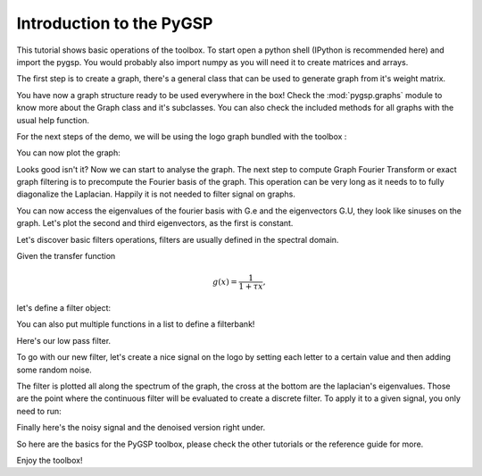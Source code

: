 =========================
Introduction to the PyGSP
=========================

This tutorial shows basic operations of the toolbox.
To start open a python shell (IPython is recommended here) and import the pygsp. You would probably also import numpy as you will need it to create matrices and arrays.

.. plot::
    :context: reset

    >>> import numpy as np
    >>> from pygsp import graphs, filters, plotting
    >>> plotting.BACKEND = 'matplotlib'

The first step is to create a graph, there's a general class that can be used to generate graph from it's weight matrix.

.. plot::
    :context: close-figs

    >>> np.random.seed(42) # We will use a seed to make reproducible results
    >>> W = np.random.rand(400, 400)
    >>> G = graphs.Graph(W)

You have now a graph structure ready to be used everywhere in the box! Check the :mod:`pygsp.graphs` module to know more about the Graph class and it's subclasses.
You can also check the included methods for all graphs with the usual help function.

For the next steps of the demo, we will be using the logo graph bundled with the toolbox :

.. plot::
    :context: close-figs

    >>> G = graphs.Logo()

You can now plot the graph:

.. plot::
    :context: close-figs

    >>> G.plot()

Looks good isn't it? Now we can start to analyse the graph. The next step to compute Graph Fourier Transform or exact graph filtering is to precompute the Fourier basis of the graph. This operation can be very long as it needs to to fully diagonalize the Laplacian. Happily it is not needed to filter signal on graphs.

.. plot::
    :context: close-figs

    >>> G.compute_fourier_basis()

You can now access the eigenvalues of the fourier basis with G.e and the eigenvectors G.U, they look like sinuses on the graph.
Let's plot the second and third eigenvectors, as the first is constant.

.. plot::
    :context: close-figs

    >>> G.plot_signal(G.U[:, 1], vertex_size=50)
    >>> G.plot_signal(G.U[:, 2], vertex_size=50)

Let's discover basic filters operations, filters are usually defined in the spectral domain.

Given the transfer function

.. math:: \begin{equation*} g(x) =\frac{1}{1+\tau x} \end{equation*},

let's define a filter object:

.. plot::
    :context: close-figs

    >>> tau = 1
    >>> def g(x):
    ...     return 1. / (1. + tau * x)
    >>> F = filters.Filter(G, g)

You can also put multiple functions in a list to define a filterbank!

.. plot::
    :context: close-figs

    >>> F.plot(plot_eigenvalues=True)

Here's our low pass filter.

To go with our new filter, let's create a nice signal on the logo by setting each letter to a certain value and then adding some random noise.

.. plot::
    :context: close-figs

    >>> f = np.zeros((G.N,))
    >>> f[G.info['idx_g']-1] = - 1
    >>> f[G.info['idx_s']-1] = 1
    >>> f[G.info['idx_p']-1] = -0.5
    >>> f += np.random.rand(G.N,)

The filter is plotted all along the spectrum of the graph, the cross at the bottom are the laplacian's eigenvalues. Those are the point where the continuous filter will be evaluated to create a discrete filter.
To apply it to a given signal, you only need to run:

.. plot::
    :context: close-figs

    >>> f2 = F.analysis(f)

Finally here's the noisy signal and the denoised version right under.

.. plot::
    :context: close-figs

    >>> G.plot_signal(f, vertex_size=50)
    >>> G.plot_signal(f2, vertex_size=50)

So here are the basics for the PyGSP toolbox, please check the other tutorials or the reference guide for more.

Enjoy the toolbox!
